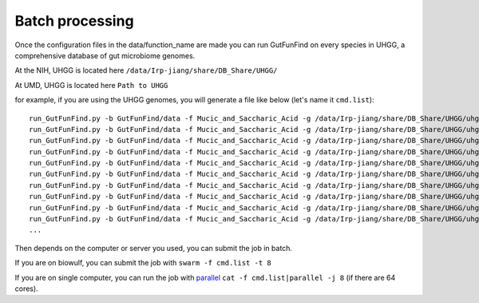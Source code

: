 .. GutFunFind - Detection of genes of functional interest in genomes

.. _run_parallel:

*****************
Batch processing
*****************

Once the configuration files in the data/function_name are made you can run GutFunFind on every species in UHGG, a comprehensive database of gut microbiome genomes. 

At the NIH, UHGG is located here 
``/data/Irp-jiang/share/DB_Share/UHGG/``

At UMD, UHGG is located here 
``Path to UHGG``




for example, if you are using the UHGG genomes, you will generate a file like below (let's name it ``cmd.list``):

::

  run_GutFunFind.py -b GutFunFind/data -f Mucic_and_Saccharic_Acid -g /data/Irp-jiang/share/DB_Share/UHGG/uhgg_catalogue/MGYG-HGUT-000/MGYG-HGUT-00001/genome/MGYG-HGUT-00001 -o output_for_MGYG-HGUT-00001
  run_GutFunFind.py -b GutFunFind/data -f Mucic_and_Saccharic_Acid -g /data/Irp-jiang/share/DB_Share/UHGG/uhgg_catalogue/MGYG-HGUT-000/MGYG-HGUT-00002/genome/MGYG-HGUT-00002 -o output_for_MGYG-HGUT-00002
  run_GutFunFind.py -b GutFunFind/data -f Mucic_and_Saccharic_Acid -g /data/Irp-jiang/share/DB_Share/UHGG/uhgg_catalogue/MGYG-HGUT-000/MGYG-HGUT-00003/genome/MGYG-HGUT-00003 -o output_for_MGYG-HGUT-00003
  run_GutFunFind.py -b GutFunFind/data -f Mucic_and_Saccharic_Acid -g /data/Irp-jiang/share/DB_Share/UHGG/uhgg_catalogue/MGYG-HGUT-000/MGYG-HGUT-00004/genome/MGYG-HGUT-00004 -o output_for_MGYG-HGUT-00004
  run_GutFunFind.py -b GutFunFind/data -f Mucic_and_Saccharic_Acid -g /data/Irp-jiang/share/DB_Share/UHGG/uhgg_catalogue/MGYG-HGUT-000/MGYG-HGUT-00005/genome/MGYG-HGUT-00005 -o output_for_MGYG-HGUT-00005
  run_GutFunFind.py -b GutFunFind/data -f Mucic_and_Saccharic_Acid -g /data/Irp-jiang/share/DB_Share/UHGG/uhgg_catalogue/MGYG-HGUT-000/MGYG-HGUT-00006/genome/MGYG-HGUT-00006 -o output_for_MGYG-HGUT-00006
  run_GutFunFind.py -b GutFunFind/data -f Mucic_and_Saccharic_Acid -g /data/Irp-jiang/share/DB_Share/UHGG/uhgg_catalogue/MGYG-HGUT-000/MGYG-HGUT-00007/genome/MGYG-HGUT-00007 -o output_for_MGYG-HGUT-00007
  run_GutFunFind.py -b GutFunFind/data -f Mucic_and_Saccharic_Acid -g /data/Irp-jiang/share/DB_Share/UHGG/uhgg_catalogue/MGYG-HGUT-000/MGYG-HGUT-00008/genome/MGYG-HGUT-00008 -o output_for_MGYG-HGUT-00008
  run_GutFunFind.py -b GutFunFind/data -f Mucic_and_Saccharic_Acid -g /data/Irp-jiang/share/DB_Share/UHGG/uhgg_catalogue/MGYG-HGUT-000/MGYG-HGUT-00009/genome/MGYG-HGUT-00009 -o output_for_MGYG-HGUT-00009
  run_GutFunFind.py -b GutFunFind/data -f Mucic_and_Saccharic_Acid -g /data/Irp-jiang/share/DB_Share/UHGG/uhgg_catalogue/MGYG-HGUT-000/MGYG-HGUT-00010/genome/MGYG-HGUT-00010 -o output_for_MGYG-HGUT-00010
  ...


Then depends on the computer or server you used, you can submit the job in batch. 

If you are on biowulf, you can submit the job with 
``swarm -f cmd.list -t 8``

If you are on single computer, you can run the job with parallel_ 
``cat -f cmd.list|parallel -j 8`` (if there are 64 cores).

.. _parallel: http://ftp.gnu.org/gnu/parallel/












